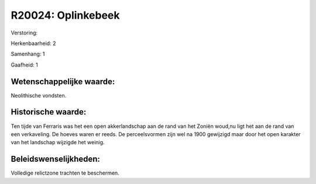 R20024: Oplinkebeek
===================

Verstoring:

Herkenbaarheid: 2

Samenhang: 1

Gaafheid: 1


Wetenschappelijke waarde:
~~~~~~~~~~~~~~~~~~~~~~~~~

Neolithische vondsten.


Historische waarde:
~~~~~~~~~~~~~~~~~~~

Ten tijde van Ferraris was het een open akkerlandschap aan de rand
van het Zoniën woud,nu ligt het aan de rand van een verkaveling. De
hoeves waren er reeds. De perceelsvormen zijn wel na 1900 gewijzigd maar
door het open karakter van het landschap wijzigde het weinig.




Beleidswenselijkheden:
~~~~~~~~~~~~~~~~~~~~~

Volledige relictzone trachten te beschermen.

